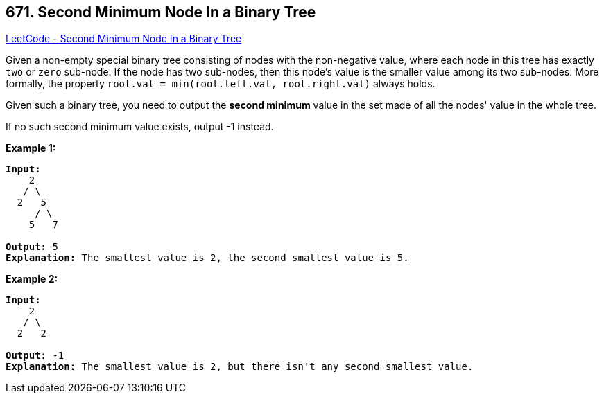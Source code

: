 == 671. Second Minimum Node In a Binary Tree

https://leetcode.com/problems/second-minimum-node-in-a-binary-tree/[LeetCode - Second Minimum Node In a Binary Tree]

Given a non-empty special binary tree consisting of nodes with the non-negative value, where each node in this tree has exactly `two` or `zero` sub-node. If the node has two sub-nodes, then this node's value is the smaller value among its two sub-nodes. More formally, the property `root.val = min(root.left.val, root.right.val)` always holds.

Given such a binary tree, you need to output the *second minimum* value in the set made of all the nodes' value in the whole tree.

If no such second minimum value exists, output -1 instead.

*Example 1:*

[subs="verbatim,quotes"]
----
*Input:* 
    2
   / \
  2   5
     / \
    5   7

*Output:* 5
*Explanation:* The smallest value is 2, the second smallest value is 5.
----

 

*Example 2:*

[subs="verbatim,quotes"]
----
*Input:* 
    2
   / \
  2   2

*Output:* -1
*Explanation:* The smallest value is 2, but there isn't any second smallest value.
----

 

